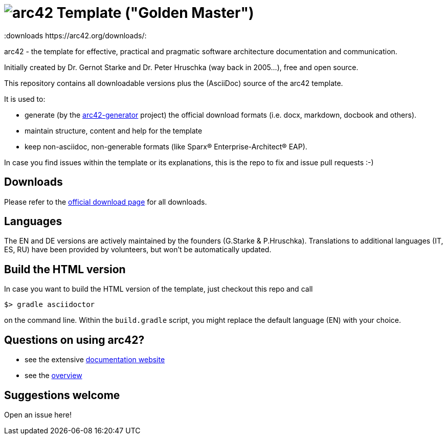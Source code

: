 = image:./small-arc42-logo.png[arc42] Template ("Golden Master")
:version 8.0:
:downloads https://arc42.org/downloads/:

arc42 - the template for effective, practical and pragmatic software architecture
documentation and communication.

Initially created by Dr. Gernot Starke and Dr. Peter Hruschka (way back in 2005...),
free and open source.


This repository contains all downloadable versions plus the (AsciiDoc)
source of the arc42 template.


It is used to:

*  generate (by the https://github.com/arc42/arc42-generator[arc42-generator] project) the official download formats (i.e. docx, markdown, docbook and others).
* maintain structure, content and help for the template
* keep non-asciidoc, non-generable formats (like Sparx(R) Enterprise-Architect(R) EAP).

In case you find issues within the template or its explanations, this is the repo to fix and issue pull requests :-)


== Downloads

Please refer to the https://arc42.org/download[official download page] for
all downloads.

== Languages

The EN and DE versions are actively maintained by the founders (G.Starke & P.Hruschka).
Translations to additional languages (IT, ES, RU) have been provided by volunteers, but won't be automatically updated.

== Build the HTML version 

In case you want to build the HTML version of the template, just checkout this repo and call

----
$> gradle asciidoctor
----

on the command line.
Within the `build.gradle` script, you might replace the default language (EN) with your choice.

== Questions on using arc42?

* see the extensive https://docs.arc42.org[documentation website]
* see the https://arc42.org[overview] 


== Suggestions welcome

Open an issue here!